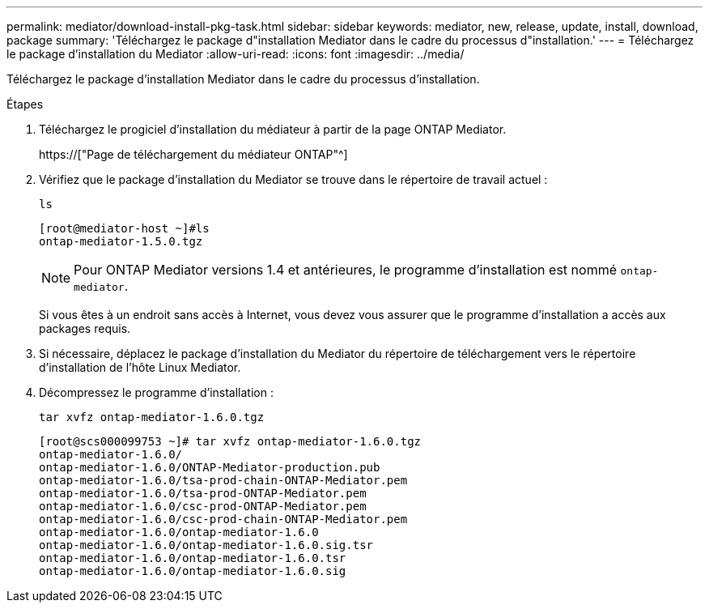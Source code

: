 ---
permalink: mediator/download-install-pkg-task.html 
sidebar: sidebar 
keywords: mediator, new, release, update, install, download, package 
summary: 'Téléchargez le package d"installation Mediator dans le cadre du processus d"installation.' 
---
= Téléchargez le package d'installation du Mediator
:allow-uri-read: 
:icons: font
:imagesdir: ../media/


[role="lead"]
Téléchargez le package d'installation Mediator dans le cadre du processus d'installation.

.Étapes
. Téléchargez le progiciel d'installation du médiateur à partir de la page ONTAP Mediator.
+
https://["Page de téléchargement du médiateur ONTAP"^]

. Vérifiez que le package d'installation du Mediator se trouve dans le répertoire de travail actuel :
+
`ls`

+
[listing]
----
[root@mediator-host ~]#ls
ontap-mediator-1.5.0.tgz
----
+

NOTE: Pour ONTAP Mediator versions 1.4 et antérieures, le programme d'installation est nommé `ontap-mediator`.

+
Si vous êtes à un endroit sans accès à Internet, vous devez vous assurer que le programme d'installation a accès aux packages requis.

. Si nécessaire, déplacez le package d'installation du Mediator du répertoire de téléchargement vers le répertoire d'installation de l'hôte Linux Mediator.
. Décompressez le programme d'installation :
+
`tar xvfz ontap-mediator-1.6.0.tgz`

+
[listing]
----
[root@scs000099753 ~]# tar xvfz ontap-mediator-1.6.0.tgz
ontap-mediator-1.6.0/
ontap-mediator-1.6.0/ONTAP-Mediator-production.pub
ontap-mediator-1.6.0/tsa-prod-chain-ONTAP-Mediator.pem
ontap-mediator-1.6.0/tsa-prod-ONTAP-Mediator.pem
ontap-mediator-1.6.0/csc-prod-ONTAP-Mediator.pem
ontap-mediator-1.6.0/csc-prod-chain-ONTAP-Mediator.pem
ontap-mediator-1.6.0/ontap-mediator-1.6.0
ontap-mediator-1.6.0/ontap-mediator-1.6.0.sig.tsr
ontap-mediator-1.6.0/ontap-mediator-1.6.0.tsr
ontap-mediator-1.6.0/ontap-mediator-1.6.0.sig

----

